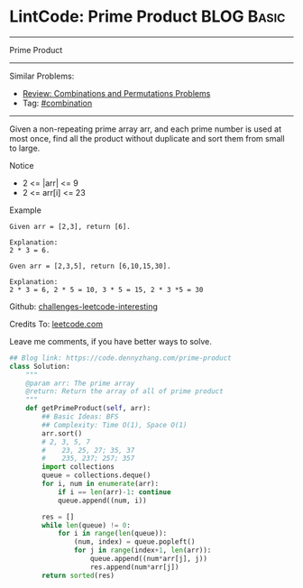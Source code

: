 * LintCode: Prime Product                                        :BLOG:Basic:
#+STARTUP: showeverything
#+OPTIONS: toc:nil \n:t ^:nil creator:nil d:nil
:PROPERTIES:
:type:     combination, classic, inspiring
:END:
---------------------------------------------------------------------
Prime Product
---------------------------------------------------------------------
Similar Problems:
- [[https://code.dennyzhang.com/review-combination][Review: Combinations and Permutations Problems]]
- Tag: [[https://code.dennyzhang.com/tag/combination][#combination]]
---------------------------------------------------------------------
Given a non-repeating prime array arr, and each prime number is used at most once, find all the product without duplicate and sort them from small to large.

Notice
- 2 <= |arr| <= 9
- 2 <= arr[i] <= 23

Example
#+BEGIN_EXAMPLE
Given arr = [2,3], return [6].

Explanation:
2 * 3 = 6.
#+END_EXAMPLE

#+BEGIN_EXAMPLE
Gven arr = [2,3,5], return [6,10,15,30].

Explanation:
2 * 3 = 6, 2 * 5 = 10, 3 * 5 = 15, 2 * 3 *5 = 30
#+END_EXAMPLE

Github: [[url-external:https://github.com/DennyZhang/challenges-leetcode-interesting/tree/master/prime-product][challenges-leetcode-interesting]]

Credits To: [[url-external:https://leetcode.com/problems/prime-product/description/][leetcode.com]]

Leave me comments, if you have better ways to solve.

#+BEGIN_SRC python
## Blog link: https://code.dennyzhang.com/prime-product
class Solution:
    """
    @param arr: The prime array
    @return: Return the array of all of prime product
    """
    def getPrimeProduct(self, arr):
        ## Basic Ideas: BFS
        ## Complexity: Time O(1), Space O(1)
        arr.sort()
        # 2, 3, 5, 7
        #    23, 25, 27; 35, 37
        #    235, 237; 257; 357
        import collections
        queue = collections.deque()
        for i, num in enumerate(arr):
            if i == len(arr)-1: continue
            queue.append((num, i))
        
        res = []
        while len(queue) != 0:
            for i in range(len(queue)):
                (num, index) = queue.popleft()
                for j in range(index+1, len(arr)):
                    queue.append((num*arr[j], j))
                    res.append(num*arr[j])
        return sorted(res)
#+END_SRC
